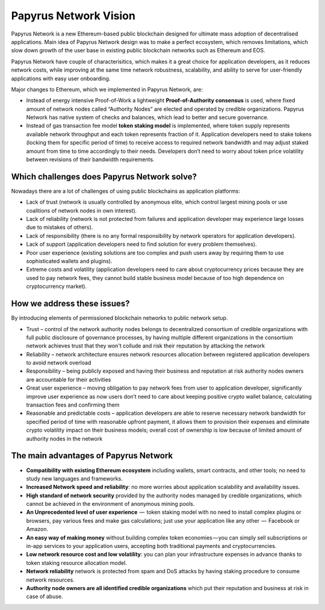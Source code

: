 Papyrus Network Vision
======================

Papyrus Network is a new Ethereum-based public blockchain designed for ultimate mass adoption of decentralised applications.
Main idea of Papyrus Network design was to make a perfect ecosystem, which removes limitations, which slow down growth of the user base in existing public blockchain networks such as Ethereum and EOS.  

Papyrus Network have couple of characterisitics, which makes it a great choice for application developers, as it reduces network costs, while improving at the same time network robustness, scalability, and ability to serve for user-friendly applications with easy user onboarding. 

Major changes to Ethereum, which we implemented in Papyrus Network, are:
 
* Instead of energy intensive Proof-of-Work a lightweight **Proof-of-Authority consensus** is used, where fixed amount of network nodes called “Authority Nodes” are elected and operated by credible organizations. Papyrus Network has native system of checks and balances, which lead to better and secure governance. 

* Instead of gas transaction fee model **token staking model** is implemented, where token supply represents available network throughput and each token represents fraction of it. Application developers need to stake tokens (locking them for specific period of time) to receive access to required network bandwidth and may adjust staked amount from time to time accordingly to their needs. Developers don’t need to worry about token price volatility between revisions of their bandwidth requirements.

Which challenges does Papyrus Network solve?
------------
Nowadays there are a lot of challenges of using public blockchains as application platforms:

* Lack of trust (network is usually controlled by anonymous elite, which control largest mining pools or use coalitions of network nodes in own interest).

* Lack of reliability (network is not protected from failures and application developer may experience large losses due to mistakes of others).

* Lack of responsibility (there is no any formal responsibility by network operators for application developers).

* Lack of support (application developers need to find solution for every problem themselves).

* Poor user experience (existing solutions are too complex and push users away by requiring them to use sophisticated wallets and plugins).

* Extreme costs and volatility (application developers need to care about cryptocurrency prices because they are used to pay network fees, they cannot build stable business model because of too high dependence on cryptocurrency market).

How we address these issues?
---------------------------------------
By introducing elements of permissioned blockchain networks to public network setup. 

* Trust – control of the network authority nodes belongs to decentralized consortium of credible organizations with full public disclosure of governance processes, by having multiple different organizations in the consortium network achieves trust that they won't collude and risk their reputation by attacking the network

* Reliability – network architecture ensures network resources allocation between registered application developers to avoid network overload

* Responsibility – being publicly exposed and having their business and reputation at risk authority nodes owners are accountable for their activities

* Great user experience – moving obligation to pay network fees from user to application developer, significantly improve user experience as now users don’t need to care about keeping positive crypto wallet balance, calculating transaction fees and confirming them

* Reasonable and predictable costs – application developers are able to reserve necessary network bandwidth for specified period of time with reasonable upfront payment, it allows them to provision their expenses and eliminate crypto volatility impact on their business models; overall cost of ownership is low because of limited amount of authority nodes in the network

The main advantages of Papyrus Network
------------

* **Compatibility with existing Ethereum ecosystem** including wallets, smart contracts, and other tools; no need to study new languages and frameworks.

* **Increased Network speed and reliability**: no more worries about application scalability and availability issues.

* **High standard of network security** provided by the authority nodes managed by credible organizations, which cannot be achieved in the environment of anonymous mining pools.

* **An Unprecedented level of user experience**  —  token staking model with no need to install complex plugins or browsers, pay various fees and make gas calculations; just use your application like any other  —  Facebook or Amazon.

* **An easy way of making money** without building complex token economies — you can simply sell subscriptions or in-app services to your application users, accepting both traditional payments and cryptocurrencies.

* **Low network resource cost and low volatility**: you can plan your infrastructure expenses in advance thanks to token staking resource allocation model.

* **Network reliability** network is protected from spam and DoS attacks by having staking procedure to consume network resources.

* **Authority node owners are all identified credible organizations** which put their reputation and business at risk in case of abuse.
